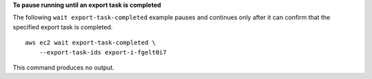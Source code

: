 **To pause running until an export task is completed**

The following ``wait export-task-completed`` example pauses and continues only after it can confirm that the specified export task is completed. ::

  aws ec2 wait export-task-completed \
      --export-task-ids export-i-fgelt0i7

This command produces no output.
